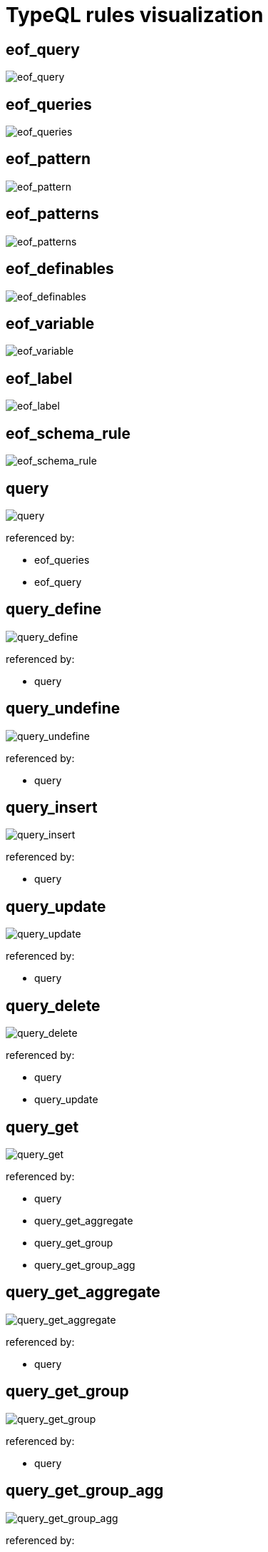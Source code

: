 = TypeQL rules visualization

== eof_query

image::diagram/eof_query.png[eof_query]

== eof_queries

image::diagram/eof_queries.png[eof_queries]

== eof_pattern

image::diagram/eof_pattern.png[eof_pattern]

== eof_patterns

image::diagram/eof_patterns.png[eof_patterns]

== eof_definables

image::diagram/eof_definables.png[eof_definables]

== eof_variable

image::diagram/eof_variable.png[eof_variable]

== eof_label

image::diagram/eof_label.png[eof_label]

== eof_schema_rule

image::diagram/eof_schema_rule.png[eof_schema_rule]

== query

image::diagram/query.png[query]

referenced by:

* eof_queries
* eof_query

== query_define

image::diagram/query_define.png[query_define]

referenced by:

* query

== query_undefine

image::diagram/query_undefine.png[query_undefine]

referenced by:

* query

== query_insert

image::diagram/query_insert.png[query_insert]

referenced by:

* query

== query_update

image::diagram/query_update.png[query_update]

referenced by:

* query

== query_delete

image::diagram/query_delete.png[query_delete]

referenced by:

* query
* query_update

== query_get

image::diagram/query_match.png[query_get]

referenced by:

* query
* query_get_aggregate
* query_get_group
* query_get_group_agg

== query_get_aggregate

image::diagram/query_match_aggregate.png[query_get_aggregate]

referenced by:

* query

== query_get_group

image::diagram/query_match_group.png[query_get_group]

referenced by:

* query

== query_get_group_agg

image::diagram/query_match_group_agg.png[query_get_group_agg]

referenced by:

* query

== modifiers

image::diagram/modifiers.png[modifiers]

referenced by:

* query_get

== filter

image::diagram/filter.png[filter]

referenced by:

* modifiers

== sort

image::diagram/sort.png[sort]

referenced by:

* modifiers

== var_order

image::diagram/var_order.png[var_order]

referenced by:

* sort

== offset

image::diagram/offset.png[offset]

referenced by:

* modifiers

== limit

image::diagram/limit.png[limit]

referenced by:

* modifiers

== get_aggregate

image::diagram/match_aggregate.png[get_aggregate]

referenced by:

* query_get_aggregate
* query_get_group_agg

== aggregate_method

image::diagram/aggregate_method.png[aggregate_method]

referenced by:

* get_aggregate

== get_group

image::diagram/match_group.png[get_group]

referenced by:

* query_get_group
* query_get_group_agg

== definables

image::diagram/definables.png[definables]

referenced by:

* eof_definables
* query_define
* query_undefine

== definable

image::diagram/definable.png[definable]

referenced by:

* definables

== patterns

image::diagram/patterns.png[patterns]

referenced by:

* eof_patterns
* pattern_conjunction
* pattern_disjunction
* pattern_negation
* query_delete
* query_insert
* query_get
* schema_rule

== pattern

image::diagram/pattern.png[pattern]

referenced by:

* eof_pattern
* patterns

== pattern_conjunction

image::diagram/pattern_conjunction.png[pattern_conjunction]

referenced by:

* pattern

== pattern_disjunction

image::diagram/pattern_disjunction.png[pattern_disjunction]

referenced by:

* pattern

== pattern_negation

image::diagram/pattern_negation.png[pattern_negation]

referenced by:

* pattern

== pattern_variable

image::diagram/pattern_variable.png[pattern_variable]

referenced by:

* eof_variable
* pattern

== variable_concept

image::diagram/variable_concept.png[variable_concept]

referenced by:

* pattern_variable

== variable_type

image::diagram/variable_type.png[variable_type]

referenced by:

* definable
* pattern_variable

== type_constraint

image::diagram/type_constraint.png[type_constraint]

referenced by:

* variable_type

== annotations_owns

image::diagram/annotations_owns.png[annotations_owns]

referenced by:

* type_constraint

== variable_value

image::diagram/variable_value.png[variable_value]

referenced by:

* pattern_variable

== variable_things

image::diagram/variable_things.png[variable_things]

referenced by:

* query_delete
* query_insert
* query_update

== variable_thing_any

image::diagram/variable_thing_any.png[variable_thing_any]

referenced by:

* pattern_variable
* schema_rule
* variable_things

== variable_thing

image::diagram/variable_thing.png[variable_thing]

referenced by:

* variable_thing_any

== variable_relation

image::diagram/variable_relation.png[variable_relation]

referenced by:

* variable_thing_any

== variable_attribute

image::diagram/variable_attribute.png[variable_attribute]

referenced by:

* variable_thing_any

== relation

image::diagram/relation.png[relation]

referenced by:

* variable_relation

== role_player

image::diagram/role_player.png[role_player]

referenced by:

* relation

== player

image::diagram/player.png[player]

referenced by:

* role_player

== attributes

image::diagram/attributes.png[attributes]

referenced by:

* variable_attribute
* variable_relation
* variable_thing

== attribute

image::diagram/attribute.png[attribute]

referenced by:

* attributes

== predicate

image::diagram/predicate.png[predicate]

referenced by:

* attribute
* variable_attribute
* variable_value

== predicate_equality

image::diagram/predicate_equality.png[predicate_equality]

referenced by:

* predicate

== predicate_substring

image::diagram/predicate_substring.png[predicate_substring]

referenced by:

* predicate

== predicate_value

image::diagram/predicate_value.png[predicate_value]

referenced by:

* predicate

== expression

image::diagram/expression.png[expression]

referenced by:

* expression
* expression_arguments
* expression_base
* variable_value

== expression_base

image::diagram/expression_base.png[expression_base]

referenced by:

* expression

== expression_function

image::diagram/expression_function.png[expression_function]

referenced by:

* expression_base

== expression_function_name

image::diagram/expression_function_name.png[expression_function_name]

referenced by:

* expression_function

== expression_arguments

image::diagram/expression_arguments.png[expression_arguments]

referenced by:

* expression_function

== schema_rule

image::diagram/schema_rule.png[schema_rule]

referenced by:

* definable
* eof_schema_rule

== type_any

image::diagram/type_any.png[type_any]

referenced by:

* type_constraint
* variable_type

== type_scoped

image::diagram/type_scoped.png[type_scoped]

referenced by:

* type_any
* type_constraint

== type

image::diagram/type.png[type]

referenced by:

* role_player
* type_any
* type_constraint
* variable_attribute
* variable_relation
* variable_thing

== label_any

image::diagram/label_any.png[label_any]

referenced by:

* type_constraint

== label_scoped

image::diagram/label_scoped.png[label_scoped]

referenced by:

* label_any
* type_scoped

== label

image::diagram/label.png[label]

referenced by:

* attribute
* eof_label
* label_any
* schema_rule
* type

== type_native

image::diagram/type_native.png[type_native]

referenced by:

* label

== value_type

image::diagram/value_type.png[value_type]

referenced by:

* type_constraint

== value

image::diagram/value.png[value]

referenced by:

* expression_base
* predicate
* predicate_value

== signed_long

image::diagram/signed_long.png[signed_long]

referenced by:

* value

== signed_double

image::diagram/signed_double.png[signed_double]

referenced by:

* value

== sign

image::diagram/sign.png[sign]

referenced by:

* signed_double
* signed_long

== unreserved

image::diagram/unreserved.png[unreserved]

referenced by:

* label

== _

![_](diagram/_.png)

== ORDER_

image::diagram/ORDER_.png[ORDER_]

referenced by:

* var_order

== SUB_

image::diagram/SUB_.png[SUB_]

referenced by:

* type_constraint

== ISA_

image::diagram/ISA_.png[ISA_]

referenced by:

* variable_attribute
* variable_relation
* variable_thing

== EXPR_FUNC_NAME

image::diagram/EXPR_FUNC_NAME.png[EXPR_FUNC_NAME]

referenced by:

* expression_function_name
* unreserved

== BOOLEAN_

image::diagram/BOOLEAN_.png[BOOLEAN_]

referenced by:

* value

== STRING_

image::diagram/STRING_.png[STRING_]

referenced by:

* predicate
* type_constraint
* value

== LONG_

image::diagram/LONG_.png[LONG_]

referenced by:

* limit
* offset
* signed_long

== DOUBLE_

image::diagram/DOUBLE_.png[DOUBLE_]

referenced by:

* signed_double

== DATE_

image::diagram/DATE_.png[DATE_]

referenced by:

* value

== DATETIME_

image::diagram/DATETIME_.png[DATETIME_]

referenced by:

* value

== VAR_CONCEPT_

image::diagram/VAR_CONCEPT_.png[VAR_CONCEPT_]

referenced by:

* attribute
* expression_base
* filter
* get_aggregate
* get_group
* player
* predicate_value
* type
* type_any
* type_scoped
* var_order
* variable_attribute
* variable_concept
* variable_relation
* variable_thing

== VAR_CONCEPT_NAMED_

image::diagram/VAR_CONCEPT_NAMED_.png[VAR_CONCEPT_NAMED_]

referenced by:

* VAR_CONCEPT_

== VAR_VALUE_

image::diagram/VAR_VALUE_.png[VAR_VALUE_]

referenced by:

* attribute
* expression_base
* filter
* get_aggregate
* get_group
* predicate_value
* var_order
* variable_value

== IID_

image::diagram/IID_.png[IID_]

referenced by:

* variable_thing

== LABEL_

image::diagram/LABEL_.png[LABEL_]

referenced by:

* LABEL_SCOPED_
* label

== LABEL_SCOPED_

image::diagram/LABEL_SCOPED_.png[LABEL_SCOPED_]

referenced by:

* label_scoped

== TYPE_CHAR_H_

image::diagram/TYPE_CHAR_H_.png[TYPE_CHAR_H_]

referenced by:

* LABEL_
* TYPE_CHAR_T_

== TYPE_CHAR_T_

image::diagram/TYPE_CHAR_T_.png[TYPE_CHAR_T_]

referenced by:

* LABEL_

== DATE_FRAGMENT_

image::diagram/DATE_FRAGMENT_.png[DATE_FRAGMENT_]

referenced by:

* DATETIME_
* DATE_

== MONTH_

image::diagram/MONTH_.png[MONTH_]

referenced by:

* DATE_FRAGMENT_

== DAY_

image::diagram/DAY_.png[DAY_]

referenced by:

* DATE_FRAGMENT_

== YEAR_

image::diagram/YEAR_.png[YEAR_]

referenced by:

* DATE_FRAGMENT_

== TIME_

image::diagram/TIME_.png[TIME_]

referenced by:

* DATETIME_

== HOUR_

image::diagram/HOUR_.png[HOUR_]

referenced by:

* TIME_

== MINUTE_

image::diagram/MINUTE_.png[MINUTE_]

referenced by:

* TIME_

== SECOND_

image::diagram/SECOND_.png[SECOND_]

referenced by:

* TIME_

== SECOND_FRACTION_

image::diagram/SECOND_FRACTION_.png[SECOND_FRACTION_]

referenced by:

* TIME_

== ESCAPE_SEQ_

image::diagram/ESCAPE_SEQ_.png[ESCAPE_SEQ_]

referenced by:

* STRING_

== COMMENT

image::diagram/COMMENT.png[COMMENT]

referenced by:

* _

== WS

image::diagram/WS.png[WS]

referenced by:

* _

== UNRECOGNISED

image::diagram/UNRECOGNISED.png[UNRECOGNISED]

== EOF

image::diagram/EOF.png[EOF]

referenced by:

* COMMENT
* eof_definables
* eof_label
* eof_pattern
* eof_patterns
* eof_queries
* eof_query
* eof_schema_rule
* eof_variable

image:diagram/rr-2.0.png[rr-2.0] generated by http://bottlecaps.de/rr/ui[RR - Railroad Diagram Generator]
